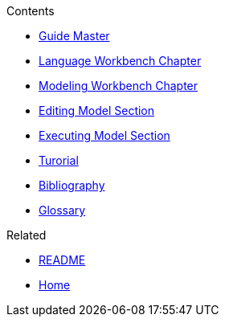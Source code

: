 .Contents
- link:Guide[Guide Master]
- link:GuideLanguageWorkbenchChapter[Language Workbench Chapter]
- link:GuideModelingWorkbenchChapter[Modeling Workbench Chapter]
- link:GuideModelingWorkbenchEditingModelSection[Editing Model Section]
- link:GuideModelingWorkbenchExecutingModelSection[Executing Model Section]
- link:GuideTutorialAutomata.asciidoc[Turorial]
- link:GuideBibliography.asciidoc[Bibliography]
- link:GuideGlossary.asciidoc[Glossary]

.Related
- link:GuideREADME[README]
- link:Home[Home]
